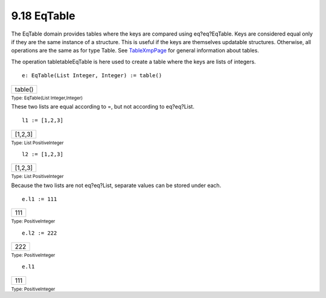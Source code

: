 .. status: ok


9.18 EqTable
------------

The EqTable domain provides tables where the keys are compared using
eq?eq?EqTable. Keys are considered equal only if they are the same
instance of a structure. This is useful if the keys are themselves
updatable structures. Otherwise, all operations are the same as for type
Table. See `TableXmpPage <section-9.18.html#EqTableXmpPage>`__ for
general information about tables.

The operation tabletableEqTable is here used to create a table where the
keys are lists of integers.


.. spadInput
::

	e: EqTable(List Integer, Integer) := table()


.. spadMathAnswer
.. spadMathOutput
.. math::

+-----------+
| table()   |
+-----------+




.. spadType

:sub:`Type: EqTable(List Integer,Integer)`



These two lists are equal according to =, but not according to
eq?eq?List.


.. spadInput
::

	l1 := [1,2,3]


.. spadMathAnswer
.. spadMathOutput
.. math::

+-----------+
| [1,2,3]   |
+-----------+




.. spadType

:sub:`Type: List PositiveInteger`




.. spadInput
::

	l2 := [1,2,3]


.. spadMathAnswer
.. spadMathOutput
.. math::

+-----------+
| [1,2,3]   |
+-----------+




.. spadType

:sub:`Type: List PositiveInteger`



Because the two lists are not eq?eq?List, separate values can be stored
under each.


.. spadInput
::

	e.l1 := 111


.. spadMathAnswer
.. spadMathOutput
.. math::

+-------+
| 111   |
+-------+




.. spadType

:sub:`Type: PositiveInteger`




.. spadInput
::

	e.l2 := 222


.. spadMathAnswer
.. spadMathOutput
.. math::

+-------+
| 222   |
+-------+




.. spadType

:sub:`Type: PositiveInteger`




.. spadInput
::

	e.l1


.. spadMathAnswer
.. spadMathOutput
.. math::

+-------+
| 111   |
+-------+




.. spadType

:sub:`Type: PositiveInteger`





